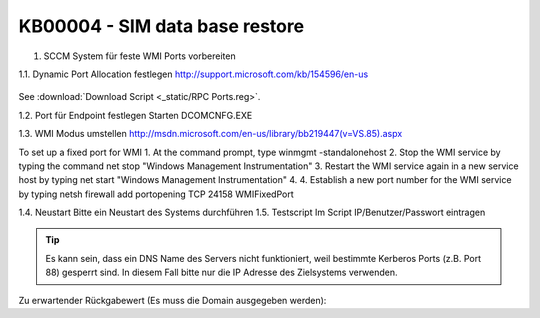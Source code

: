 KB00004 - SIM data base restore
=========================================

1. SCCM System für feste WMI Ports vorbereiten

.. contents:: Content
  :depth: 1
  Prepare SCCM system for fixed WMI ports
  Set Dynamic Port Allocation
  Set port for Endpoint
  Change WMI mode
  Restart
  Test script

1.1. Dynamic Port Allocation festlegen
http://support.microsoft.com/kb/154596/en-us
  .. image:: _static/image001.jpg

See :download:`Download Script <_static/RPC Ports.reg>`.
 
1.2. Port für Endpoint festlegen
Starten DCOMCNFG.EXE

  

 

1.3. WMI Modus umstellen
http://msdn.microsoft.com/en-us/library/bb219447(v=VS.85).aspx

To set up a fixed port for WMI
1.	At the command prompt, type winmgmt -standalonehost
2.	Stop the WMI service by typing the command net stop "Windows Management Instrumentation"
3.	Restart the WMI service again in a new service host by typing net start "Windows Management Instrumentation"
4.	4. Establish a new port number for the WMI service by typing netsh firewall add portopening TCP 24158 WMIFixedPort

1.4. Neustart
Bitte ein Neustart des Systems durchführen
1.5. Testscript 
Im Script IP/Benutzer/Passwort eintragen

.. tip:: 
    Es kann sein, dass ein DNS Name des Servers nicht funktioniert, weil bestimmte Kerberos Ports (z.B. Port 88) gesperrt sind. In diesem Fall bitte nur die IP Adresse des Zielsystems verwenden.

Zu erwartender Rückgabewert (Es muss die Domain ausgegeben werden):
